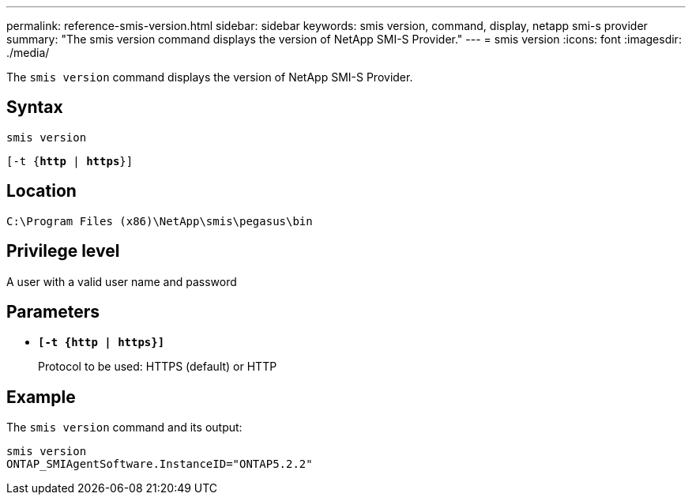 ---
permalink: reference-smis-version.html
sidebar: sidebar
keywords: smis version, command, display, netapp smi-s provider
summary: "The smis version command displays the version of NetApp SMI-S Provider."
---
= smis version
:icons: font
:imagesdir: ./media/

[.lead]
The `smis version` command displays the version of NetApp SMI-S Provider.

== Syntax

`smis version`

`[-t {*http* | *https*}]`

== Location

`C:\Program Files (x86)\NetApp\smis\pegasus\bin`

== Privilege level

A user with a valid user name and password

== Parameters

* `*[-t {http | https}]*`
+
Protocol to be used: HTTPS (default) or HTTP

== Example

The `smis version` command and its output:

----
smis version
ONTAP_SMIAgentSoftware.InstanceID="ONTAP5.2.2"
----
